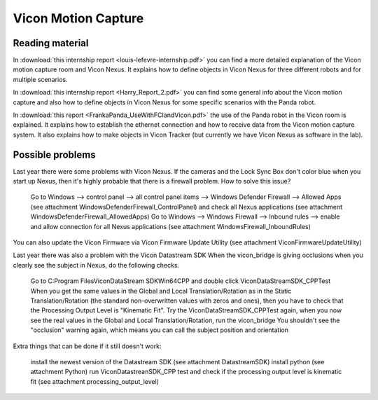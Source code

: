 Vicon Motion Capture
=======================

.. role:: raw-html(raw)
    :format: html

Reading material
----------------

In :download:`this internship report <louis-lefevre-internship.pdf>` you can find a more detailed explanation of the Vicon motion capture room and Vicon Nexus. 
It explains how to define objects in Vicon Nexus for three different robots and for multiple scenarios. 

In :download:`this internship report <Harry_Report_2.pdf>` you can find some general info about the Vicon motion capture 
and also how to define objects in Vicon Nexus for some specific scenarios with the Panda robot. 

In :download:`this report <FrankaPanda_UseWithFCIandVicon.pdf>` the use of the Panda robot in the Vicon room is explained. 
It explains how to establish the ethernet connection and how to receive data from the Vicon motion capture system. 
It also explains how to make objects in Vicon Tracker (but currently we have Vicon Nexus as software in the lab). 

Possible problems
-----------------

Last year there were some problems with Vicon Nexus. 
If the cameras and the Lock Sync Box don't color blue when you start up Nexus, then it's highly probable that there is a firewall problem. 
How to solve this issue? 

    Go to Windows --> control panel --> all control panel items --> Windows Defender Firewall --> Allowed Apps (see attachment WindowsDefenderFirewall_ControlPanel) and check all Nexus applications (see attachment WindowsDefenderFirewall_AllowedApps)
    Go to Windows --> Windows Firewall --> Inbound rules --> enable and allow connection for all Nexus applications (see attachment WindowsFirewall_InboundRules)

You can also update the  Vicon Firmware via Vicon Firmware Update Utility (see attachment ViconFirmwareUpdateUtility)

Last year there was also a problem with the Vicon Datastream SDK 
When the vicon_bridge is giving occlusions when you clearly see the subject in Nexus, do the following checks.

    Go to C:\Program Files\Vicon\DataStream SDK\Win64\CPP and double click ViconDataStreamSDK_CPPTest
    When you get the same values in the Global and Local Translation/Rotation as in the Static Translation/Rotation (the standard non-overwritten values with zeros and ones), then you have to check that the Processing Output Level is "Kinematic Fit".
    Try the ViconDataStreamSDK_CPPTest again, when you now see the real values in the Global and Local Translation/Rotation, run the vicon_bridge
    You shouldn't see the "occlusion" warning again, which means you can call the subject position and orientation

Extra things that can be done if it still doesn't work: 

    install the newest version of the Datastream SDK (see attachment DatastreamSDK)
    install python (see attachment Python)
    run ViconDatastreanSDK_CPP test and check if the processing output level is kinematic fit (see attachment processing_output_level)